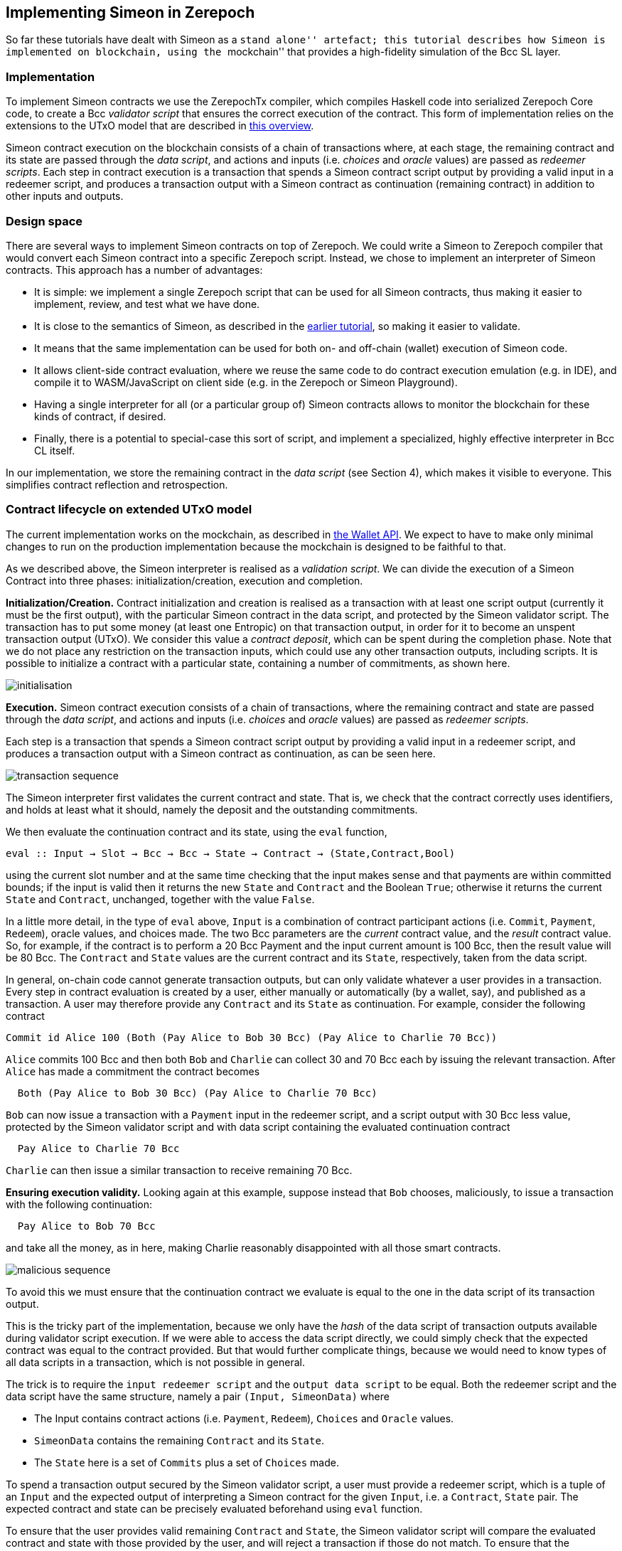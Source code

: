 == Implementing Simeon in Zerepoch

So far these tutorials have dealt with Simeon as a ``stand alone''
artefact; this tutorial describes how Simeon is implemented on
blockchain, using the ``mockchain'' that provides a high-fidelity
simulation of the Bcc SL layer.

=== Implementation

To implement Simeon contracts we use the ZerepochTx compiler, which
compiles Haskell code into serialized Zerepoch Core code, to create a
Bcc _validator script_ that ensures the correct execution of the
contract. This form of implementation relies on the extensions to the
UTxO model that are described in
https://github.com/The-Blockchain-Company/zerepoch/blob/master/docs/extended-utxo/README.md[this
overview].

Simeon contract execution on the blockchain consists of a chain of
transactions where, at each stage, the remaining contract and its state
are passed through the _data script_, and actions and inputs
(i.e. _choices_ and _oracle_ values) are passed as _redeemer scripts_.
Each step in contract execution is a transaction that spends a Simeon
contract script output by providing a valid input in a redeemer script,
and produces a transaction output with a Simeon contract as
continuation (remaining contract) in addition to other inputs and
outputs.

=== Design space

There are several ways to implement Simeon contracts on top of Zerepoch.
We could write a Simeon to Zerepoch compiler that would convert each
Simeon contract into a specific Zerepoch script. Instead, we chose to
implement an interpreter of Simeon contracts. This approach has a
number of advantages:

* It is simple: we implement a single Zerepoch script that can be used for
all Simeon contracts, thus making it easier to implement, review, and
test what we have done.
* It is close to the semantics of Simeon, as described in the
link:./simeon-semantics.adoc[earlier tutorial], so making it easier to
validate.
* It means that the same implementation can be used for both on- and
off-chain (wallet) execution of Simeon code.
* It allows client-side contract evaluation, where we reuse the same
code to do contract execution emulation (e.g. in IDE), and compile it to
WASM/JavaScript on client side (e.g. in the Zerepoch or Simeon
Playground).
* Having a single interpreter for all (or a particular group of) Simeon
contracts allows to monitor the blockchain for these kinds of contract,
if desired.
* Finally, there is a potential to special-case this sort of script, and
implement a specialized, highly effective interpreter in Bcc CL
itself.

In our implementation, we store the remaining contract in the _data
script_ (see Section 4), which makes it visible to everyone. This
simplifies contract reflection and retrospection.

=== Contract lifecycle on extended UTxO model

The current implementation works on the mockchain, as described in
https://github.com/The-Blockchain-Company/zerepoch/blob/master/zerepoch-tutorial/tutorial/Tutorial/02-wallet-api.md[the
Wallet API]. We expect to have to make only minimal changes to run on
the production implementation because the mockchain is designed to be
faithful to that.

As we described above, the Simeon interpreter is realised as a
_validation script_. We can divide the execution of a Simeon Contract
into three phases: initialization/creation, execution and completion.

*Initialization/Creation.* Contract initialization and creation is
realised as a transaction with at least one script output (currently it
must be the first output), with the particular Simeon contract in the
data script, and protected by the Simeon validator script. The
transaction has to put some money (at least one Entropic) on that
transaction output, in order for it to become an unspent transaction
output (UTxO). We consider this value a _contract deposit_, which can be
spent during the completion phase. Note that we do not place any
restriction on the transaction inputs, which could use any other
transaction outputs, including scripts. It is possible to initialize a
contract with a particular state, containing a number of commitments, as
shown here.

image:./pix/simeon-001-crop.png[initialisation]

*Execution.* Simeon contract execution consists of a chain of
transactions, where the remaining contract and state are passed through
the _data script_, and actions and inputs (i.e. _choices_ and _oracle_
values) are passed as _redeemer scripts_.

Each step is a transaction that spends a Simeon contract script output
by providing a valid input in a redeemer script, and produces a
transaction output with a Simeon contract as continuation, as can be
seen here.

image:./pix/simeon-002-crop.png[transaction sequence]

The Simeon interpreter first validates the current contract and state.
That is, we check that the contract correctly uses identifiers, and
holds at least what it should, namely the deposit and the outstanding
commitments.

We then evaluate the continuation contract and its state, using the
`+eval+` function,

[source,haskell]
----
eval :: Input → Slot → Bcc → Bcc → State → Contract → (State,Contract,Bool)
----

using the current slot number and at the same time checking that the
input makes sense and that payments are within committed bounds; if the
input is valid then it returns the new `+State+` and `+Contract+` and
the Boolean `+True+`; otherwise it returns the current `+State+` and
`+Contract+`, unchanged, together with the value `+False+`.

In a little more detail, in the type of `+eval+` above, `+Input+` is a
combination of contract participant actions (i.e. `+Commit+`,
`+Payment+`, `+Redeem+`), oracle values, and choices made. The two Bcc
parameters are the _current_ contract value, and the _result_ contract
value. So, for example, if the contract is to perform a 20 Bcc Payment
and the input current amount is 100 Bcc, then the result value will be
80 Bcc. The `+Contract+` and `+State+` values are the current contract
and its `+State+`, respectively, taken from the data script.

In general, on-chain code cannot generate transaction outputs, but can
only validate whatever a user provides in a transaction. Every step in
contract evaluation is created by a user, either manually or
automatically (by a wallet, say), and published as a transaction. A user
may therefore provide any `+Contract+` and its `+State+` as
continuation. For example, consider the following contract

[source,haskell]
----
Commit id Alice 100 (Both (Pay Alice to Bob 30 Bcc) (Pay Alice to Charlie 70 Bcc))
----

`+Alice+` commits 100 Bcc and then both `+Bob+` and `+Charlie+` can
collect 30 and 70 Bcc each by issuing the relevant transaction. After
`+Alice+` has made a commitment the contract becomes

[source,haskell]
----
  Both (Pay Alice to Bob 30 Bcc) (Pay Alice to Charlie 70 Bcc)
----

`+Bob+` can now issue a transaction with a `+Payment+` input in the
redeemer script, and a script output with 30 Bcc less value, protected
by the Simeon validator script and with data script containing the
evaluated continuation contract

[source,haskell]
----
  Pay Alice to Charlie 70 Bcc
----

`+Charlie+` can then issue a similar transaction to receive remaining 70
Bcc.

*Ensuring execution validity.* Looking again at this example, suppose
instead that `+Bob+` chooses, maliciously, to issue a transaction with
the following continuation:

[source,haskell]
----
  Pay Alice to Bob 70 Bcc
----

and take all the money, as in here, making Charlie reasonably
disappointed with all those smart contracts.

image:./pix/simeon-003-crop.png[malicious sequence]

To avoid this we must ensure that the continuation contract we evaluate
is equal to the one in the data script of its transaction output.

This is the tricky part of the implementation, because we only have the
_hash_ of the data script of transaction outputs available during
validator script execution. If we were able to access the data script
directly, we could simply check that the expected contract was equal to
the contract provided. But that would further complicate things, because
we would need to know types of all data scripts in a transaction, which
is not possible in general.

The trick is to require the `+input redeemer script+` and the
`+output data script+` to be equal. Both the redeemer script and the
data script have the same structure, namely a pair
`+(Input, SimeonData)+` where

* The Input contains contract actions (i.e. `+Payment+`, `+Redeem+`),
`+Choices+` and `+Oracle+` values.
* `+SimeonData+` contains the remaining `+Contract+` and its `+State+`.
* The `+State+` here is a set of `+Commits+` plus a set of `+Choices+`
made.

To spend a transaction output secured by the Simeon validator script, a
user must provide a redeemer script, which is a tuple of an `+Input+`
and the expected output of interpreting a Simeon contract for the given
`+Input+`, i.e. a `+Contract+`, `+State+` pair. The expected contract
and state can be precisely evaluated beforehand using `+eval+` function.

To ensure that the user provides valid remaining `+Contract+` and
`+State+`, the Simeon validator script will compare the evaluated
contract and state with those provided by the user, and will reject a
transaction if those do not match. To ensure that the remaining
contract’s data script has the same `+Contract+` and `+State+` as was
passed with the redeemer script, we check that data script hash is the
same as that of the redeemer script.

*Completion.* When a contract evaluates to `+Null+`, and all expired
`+Commits+` are redeemed, the initial contract deposit can be spent,
removing the contract from the set of unspent transaction outputs.

____
*Exercise*

_Advanced._ Explore running Simeon contracts in Zerepoch. In order to be
able to do this you will need to use the latest version of Simeon,
rather than `+v1.3+`.
____

=== Where to go to find out more

* The ZerepochTX tutorial
https://github.com/The-Blockchain-Company/zerepoch/blob/master/zerepoch-tutorial/tutorial/Tutorial/01-zerepoch-tx.md[link]
* The Wallet API tutorial
https://github.com/The-Blockchain-Company/zerepoch/blob/master/zerepoch-tutorial/tutorial/Tutorial/02-wallet-api.md[link]
* The extended UTxO model
https://github.com/The-Blockchain-Company/zerepoch/blob/master/docs/extended-utxo/README.md[link]

==== link:./actus-simeon.adoc[Prev] link:./README.adoc[Up] link:[Next]
